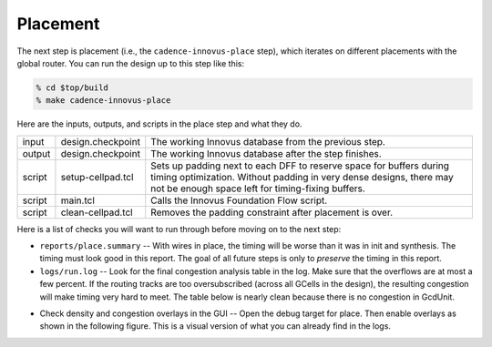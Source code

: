 Placement
==========================================================================

The next step is placement (i.e., the ``cadence-innovus-place`` step),
which iterates on different placements with the global router. You can run
the design up to this step like this:

.. code:: bash

    % cd $top/build
    % make cadence-innovus-place

Here are the inputs, outputs, and scripts in the place step and what they
do.

+--------+-------------------------------+---------------------------------------------------------+
| input  | design.checkpoint             | The working Innovus database from the previous step.    |
+--------+-------------------------------+---------------------------------------------------------+
| output | design.checkpoint             | The working Innovus database after the step finishes.   |
+--------+-------------------------------+---------------------------------------------------------+
| script | setup-cellpad.tcl             | Sets up padding next to each DFF to reserve space for   |
|        |                               | buffers during timing optimization. Without padding in  |
|        |                               | very dense designs, there may not be enough space left  |
|        |                               | for timing-fixing buffers.                              |
+--------+-------------------------------+---------------------------------------------------------+
| script | main.tcl                      | Calls the Innovus Foundation Flow script.               |
+--------+-------------------------------+---------------------------------------------------------+
| script | clean-cellpad.tcl             | Removes the padding constraint after placement is over. |
+--------+-------------------------------+---------------------------------------------------------+

Here is a list of checks you will want to run through before moving on to the next step:

- ``reports/place.summary`` -- With wires in place, the timing will be
  worse than it was in init and synthesis. The timing must look good in
  this report. The goal of all future steps is only to *preserve* the
  timing in this report.

- ``logs/run.log`` -- Look for the final congestion analysis table in the
  log. Make sure that the overflows are at most a few percent. If the
  routing tracks are too oversubscribed (across all GCells in the design),
  the resulting congestion will make timing very hard to meet. The table
  below is nearly clean because there is no congestion in GcdUnit.

.. image:: _static/images/stdlib/place-congestion.jpg
  :width: 400px

- Check density and congestion overlays in the GUI -- Open the debug
  target for place. Then enable overlays as shown in the following figure.
  This is a visual version of what you can already find in the logs.

.. image:: _static/images/stdlib/congestion-density-overlays.jpg
  :width: 400px

